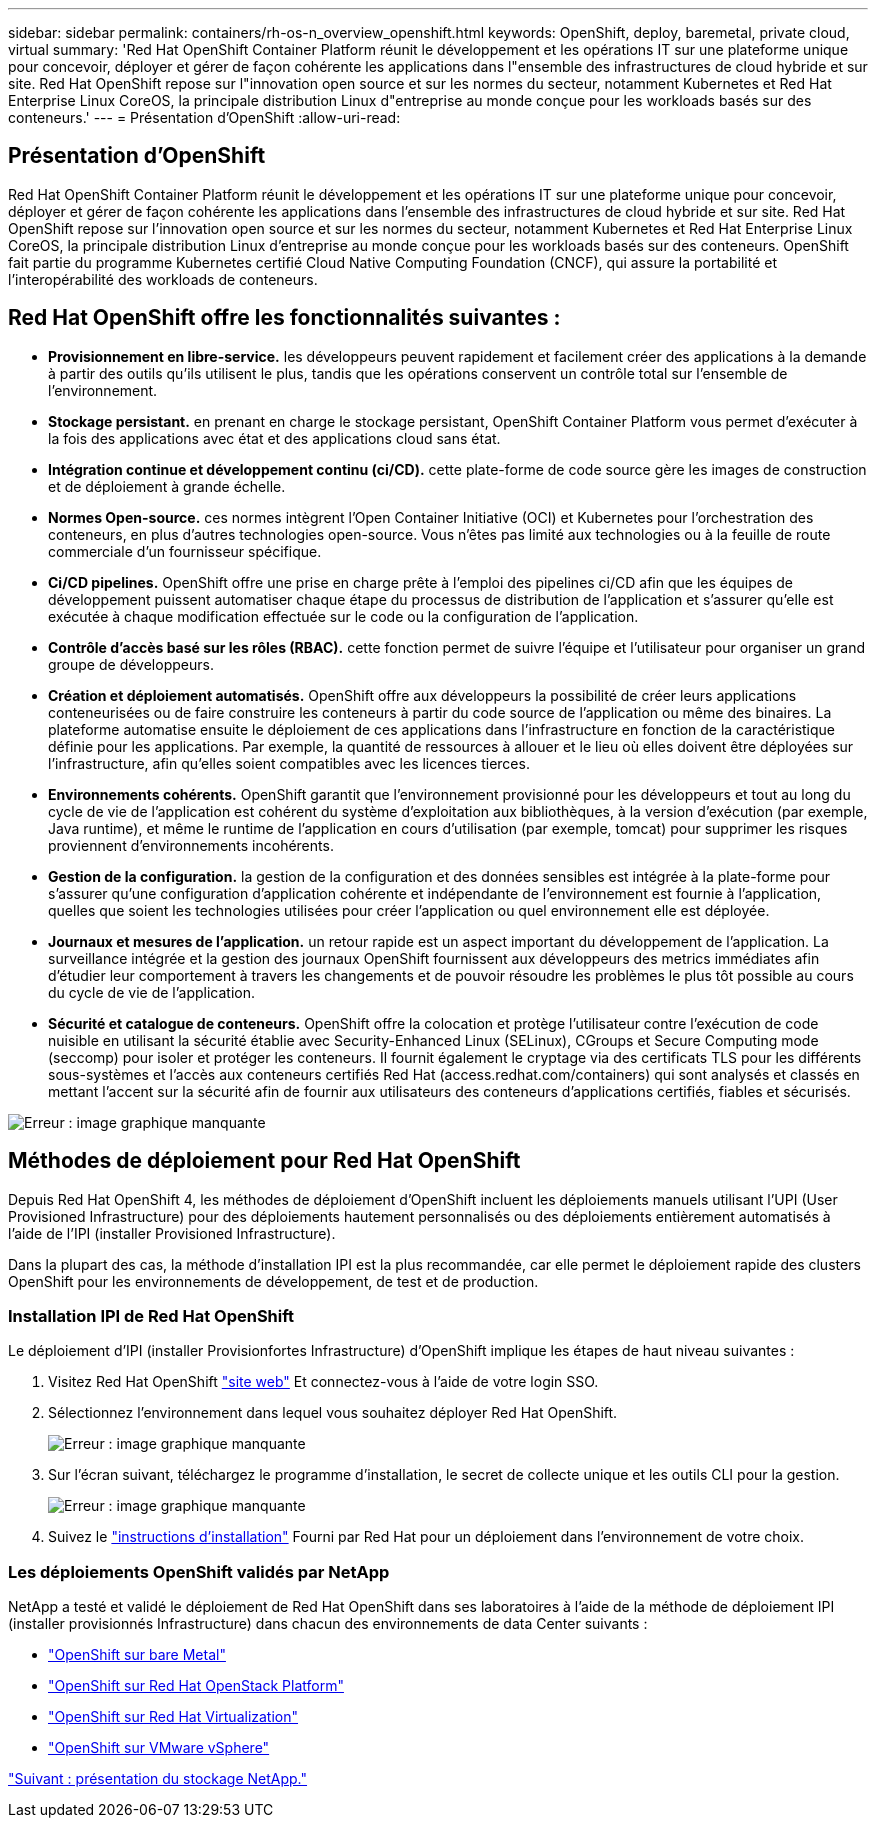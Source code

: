 ---
sidebar: sidebar 
permalink: containers/rh-os-n_overview_openshift.html 
keywords: OpenShift, deploy, baremetal, private cloud, virtual 
summary: 'Red Hat OpenShift Container Platform réunit le développement et les opérations IT sur une plateforme unique pour concevoir, déployer et gérer de façon cohérente les applications dans l"ensemble des infrastructures de cloud hybride et sur site. Red Hat OpenShift repose sur l"innovation open source et sur les normes du secteur, notamment Kubernetes et Red Hat Enterprise Linux CoreOS, la principale distribution Linux d"entreprise au monde conçue pour les workloads basés sur des conteneurs.' 
---
= Présentation d'OpenShift
:allow-uri-read: 




== Présentation d'OpenShift

Red Hat OpenShift Container Platform réunit le développement et les opérations IT sur une plateforme unique pour concevoir, déployer et gérer de façon cohérente les applications dans l'ensemble des infrastructures de cloud hybride et sur site. Red Hat OpenShift repose sur l'innovation open source et sur les normes du secteur, notamment Kubernetes et Red Hat Enterprise Linux CoreOS, la principale distribution Linux d'entreprise au monde conçue pour les workloads basés sur des conteneurs. OpenShift fait partie du programme Kubernetes certifié Cloud Native Computing Foundation (CNCF), qui assure la portabilité et l'interopérabilité des workloads de conteneurs.



== Red Hat OpenShift offre les fonctionnalités suivantes :

* *Provisionnement en libre-service.* les développeurs peuvent rapidement et facilement créer des applications à la demande à partir des outils qu'ils utilisent le plus, tandis que les opérations conservent un contrôle total sur l'ensemble de l'environnement.
* *Stockage persistant.* en prenant en charge le stockage persistant, OpenShift Container Platform vous permet d'exécuter à la fois des applications avec état et des applications cloud sans état.
* *Intégration continue et développement continu (ci/CD).* cette plate-forme de code source gère les images de construction et de déploiement à grande échelle.
* *Normes Open-source.* ces normes intègrent l'Open Container Initiative (OCI) et Kubernetes pour l'orchestration des conteneurs, en plus d'autres technologies open-source. Vous n'êtes pas limité aux technologies ou à la feuille de route commerciale d'un fournisseur spécifique.
* *Ci/CD pipelines.* OpenShift offre une prise en charge prête à l'emploi des pipelines ci/CD afin que les équipes de développement puissent automatiser chaque étape du processus de distribution de l'application et s'assurer qu'elle est exécutée à chaque modification effectuée sur le code ou la configuration de l'application.
* *Contrôle d'accès basé sur les rôles (RBAC).* cette fonction permet de suivre l'équipe et l'utilisateur pour organiser un grand groupe de développeurs.
* *Création et déploiement automatisés.* OpenShift offre aux développeurs la possibilité de créer leurs applications conteneurisées ou de faire construire les conteneurs à partir du code source de l'application ou même des binaires. La plateforme automatise ensuite le déploiement de ces applications dans l'infrastructure en fonction de la caractéristique définie pour les applications. Par exemple, la quantité de ressources à allouer et le lieu où elles doivent être déployées sur l'infrastructure, afin qu'elles soient compatibles avec les licences tierces.
* *Environnements cohérents.* OpenShift garantit que l'environnement provisionné pour les développeurs et tout au long du cycle de vie de l'application est cohérent du système d'exploitation aux bibliothèques, à la version d'exécution (par exemple, Java runtime), et même le runtime de l'application en cours d'utilisation (par exemple, tomcat) pour supprimer les risques proviennent d'environnements incohérents.
* *Gestion de la configuration.* la gestion de la configuration et des données sensibles est intégrée à la plate-forme pour s'assurer qu'une configuration d'application cohérente et indépendante de l'environnement est fournie à l'application, quelles que soient les technologies utilisées pour créer l'application ou quel environnement elle est déployée.
* *Journaux et mesures de l'application.* un retour rapide est un aspect important du développement de l'application. La surveillance intégrée et la gestion des journaux OpenShift fournissent aux développeurs des metrics immédiates afin d'étudier leur comportement à travers les changements et de pouvoir résoudre les problèmes le plus tôt possible au cours du cycle de vie de l'application.
* *Sécurité et catalogue de conteneurs.* OpenShift offre la colocation et protège l'utilisateur contre l'exécution de code nuisible en utilisant la sécurité établie avec Security-Enhanced Linux (SELinux), CGroups et Secure Computing mode (seccomp) pour isoler et protéger les conteneurs. Il fournit également le cryptage via des certificats TLS pour les différents sous-systèmes et l'accès aux conteneurs certifiés Red Hat (access.redhat.com/containers) qui sont analysés et classés en mettant l'accent sur la sécurité afin de fournir aux utilisateurs des conteneurs d'applications certifiés, fiables et sécurisés.


image:redhat_openshift_image4.png["Erreur : image graphique manquante"]



== Méthodes de déploiement pour Red Hat OpenShift

Depuis Red Hat OpenShift 4, les méthodes de déploiement d'OpenShift incluent les déploiements manuels utilisant l'UPI (User Provisioned Infrastructure) pour des déploiements hautement personnalisés ou des déploiements entièrement automatisés à l'aide de l'IPI (installer Provisioned Infrastructure).

Dans la plupart des cas, la méthode d'installation IPI est la plus recommandée, car elle permet le déploiement rapide des clusters OpenShift pour les environnements de développement, de test et de production.



=== Installation IPI de Red Hat OpenShift

Le déploiement d'IPI (installer Provisionfortes Infrastructure) d'OpenShift implique les étapes de haut niveau suivantes :

. Visitez Red Hat OpenShift https://www.openshift.com["site web"^] Et connectez-vous à l'aide de votre login SSO.
. Sélectionnez l'environnement dans lequel vous souhaitez déployer Red Hat OpenShift.
+
image:redhat_openshift_image8.jpeg["Erreur : image graphique manquante"]

. Sur l'écran suivant, téléchargez le programme d'installation, le secret de collecte unique et les outils CLI pour la gestion.
+
image:redhat_openshift_image9.jpeg["Erreur : image graphique manquante"]

. Suivez le https://docs.openshift.com/container-platform/4.7/installing/index.html["instructions d'installation"] Fourni par Red Hat pour un déploiement dans l'environnement de votre choix.




=== Les déploiements OpenShift validés par NetApp

NetApp a testé et validé le déploiement de Red Hat OpenShift dans ses laboratoires à l'aide de la méthode de déploiement IPI (installer provisionnés Infrastructure) dans chacun des environnements de data Center suivants :

* link:rh-os-n_openshift_BM.html["OpenShift sur bare Metal"]
* link:rh-os-n_openshift_OSP.html["OpenShift sur Red Hat OpenStack Platform"]
* link:rh-os-n_openshift_RHV.html["OpenShift sur Red Hat Virtualization"]
* link:rh-os-n_openshift_VMW.html["OpenShift sur VMware vSphere"]


link:rh-os-n_overview_netapp.html["Suivant : présentation du stockage NetApp."]
